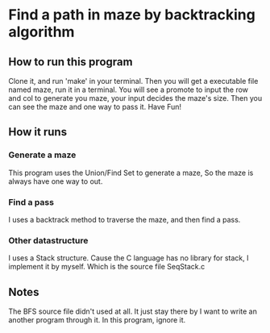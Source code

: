 * Find a path in maze by backtracking algorithm
** How to run this program
Clone it, and run 'make' in your terminal.
Then you will get a executable file named maze, run it in a terminal.
You will see a promote to input the row and col to generate you maze, your input decides the maze's size.
Then you can see the maze and one way to pass it.
Have Fun!
** How it runs
*** Generate a maze
This program uses the Union/Find Set to generate a maze, So the maze is always have one way to out.
*** Find a pass
I uses a backtrack method to traverse the maze, and then find a pass.
*** Other datastructure
I uses a Stack structure. Cause the C language has no library for stack, I implement it by myself. Which is the source file SeqStack.c
** Notes
The BFS source file didn't used at all. It just stay there by I want to write an another program through it. In this program, ignore it.